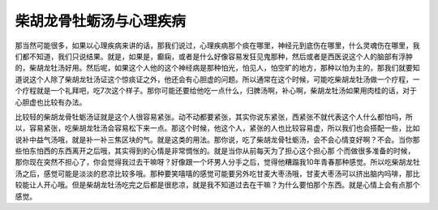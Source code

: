 柴胡龙骨牡蛎汤与心理疾病
========================

那当然可能很多，如果以心理疾病来讲的话，那我们说过，心理疾病那个痰在哪里，神经元到底伤在哪里，什么灵魂伤在哪里，我们都不知道，我们只说结果。就是，如果是，癫痫，或者是什么好像容易发狂见鬼那种，然后或者是西医说这个人的脑部有浮肿的，柴胡龙牡汤好用。然后呢，如果这个人他的这个神经病是那种怕光，怕见人，怕空旷的地方，那种以怕为主的，那我们就要知道说这个人除了柴胡龙牡汤证这个惊痰证之外，他还会有心胆虚的问题。所以通常在这个时候，可能吃柴胡龙牡汤做一个疗程，一个疗程就是一个礼拜吧，吃7次这个样子。那你可能还要给他吃一点什么，归脾汤啊，补心啊，柴胡龙牡汤如果用肉桂的话，对于心胆虚也比较有办法。

比较轻的柴胡龙骨牡蛎汤证就是这个人很容易紧张。动不动都要紧张，其实你说东紧张，西紧张不就代表这个人什么都怕吗，所以，容易紧张，吃柴胡龙牡汤会容易松下来一点。那这个时候，他这个人，紧张的人也比较容易虚，所以我们也会搭配一些，比如说补中益气汤哦，就是补一补三焦区块的气。就是这类的用法。那你说，吃了柴胡龙骨牡蛎汤，会不会心情变好啊？不会。当你那些怕东怕西的东西离开之后哦，其实得到的心情是非常惆怅的。就是当你从前每天为了担心这个担心那	个而做很多准备的时候，那你现在突然不担心了，你会觉得我过去干嘛呀？好像跟一个坏男人分手之后，觉得他糟蹋我10年青春那种感觉。所以吃柴胡龙牡汤之后，感觉可能是淡淡的悲凉比较多哦。那种要笑嘻嘻的感觉可能要另外吃甘麦大枣汤哦，甘麦大枣汤可以挤出脑内吗啡，那比较能让人开心哦。但是柴胡龙牡汤吃完之后都是很悲凉，就是我不知道过去在干嘛？为什么要怕那个东西。就是心情上会有点那个感觉。
